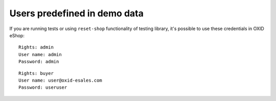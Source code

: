 .. _predefined-test-user:

Users predefined in demo data
-----------------------------

If you are running tests or using ``reset-shop`` functionality of testing library, it's possible to use these credentials
in OXID eShop:

::

  Rights: admin
  User name: admin
  Password: admin

::

   Rights: buyer
   User name: user@oxid-esales.com
   Password: useruser
